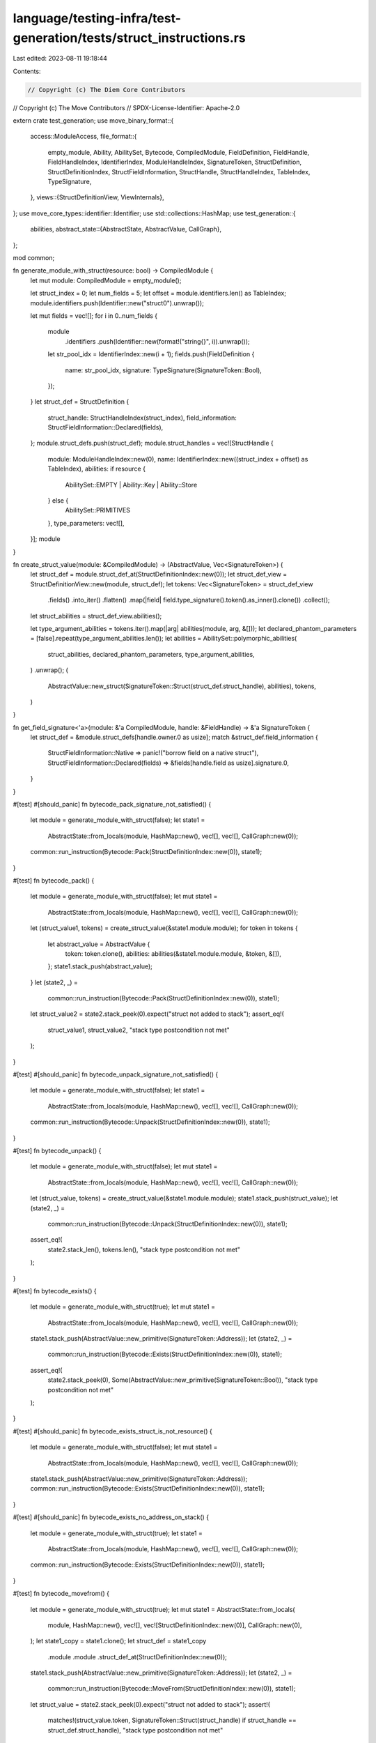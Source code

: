 language/testing-infra/test-generation/tests/struct_instructions.rs
===================================================================

Last edited: 2023-08-11 19:18:44

Contents:

.. code-block:: rs

    // Copyright (c) The Diem Core Contributors
// Copyright (c) The Move Contributors
// SPDX-License-Identifier: Apache-2.0

extern crate test_generation;
use move_binary_format::{
    access::ModuleAccess,
    file_format::{
        empty_module, Ability, AbilitySet, Bytecode, CompiledModule, FieldDefinition, FieldHandle,
        FieldHandleIndex, IdentifierIndex, ModuleHandleIndex, SignatureToken, StructDefinition,
        StructDefinitionIndex, StructFieldInformation, StructHandle, StructHandleIndex, TableIndex,
        TypeSignature,
    },
    views::{StructDefinitionView, ViewInternals},
};
use move_core_types::identifier::Identifier;
use std::collections::HashMap;
use test_generation::{
    abilities,
    abstract_state::{AbstractState, AbstractValue, CallGraph},
};

mod common;

fn generate_module_with_struct(resource: bool) -> CompiledModule {
    let mut module: CompiledModule = empty_module();

    let struct_index = 0;
    let num_fields = 5;
    let offset = module.identifiers.len() as TableIndex;
    module.identifiers.push(Identifier::new("struct0").unwrap());

    let mut fields = vec![];
    for i in 0..num_fields {
        module
            .identifiers
            .push(Identifier::new(format!("string{}", i)).unwrap());
        let str_pool_idx = IdentifierIndex::new(i + 1);
        fields.push(FieldDefinition {
            name: str_pool_idx,
            signature: TypeSignature(SignatureToken::Bool),
        });
    }
    let struct_def = StructDefinition {
        struct_handle: StructHandleIndex(struct_index),
        field_information: StructFieldInformation::Declared(fields),
    };
    module.struct_defs.push(struct_def);
    module.struct_handles = vec![StructHandle {
        module: ModuleHandleIndex::new(0),
        name: IdentifierIndex::new((struct_index + offset) as TableIndex),
        abilities: if resource {
            AbilitySet::EMPTY | Ability::Key | Ability::Store
        } else {
            AbilitySet::PRIMITIVES
        },
        type_parameters: vec![],
    }];
    module
}

fn create_struct_value(module: &CompiledModule) -> (AbstractValue, Vec<SignatureToken>) {
    let struct_def = module.struct_def_at(StructDefinitionIndex::new(0));
    let struct_def_view = StructDefinitionView::new(module, struct_def);
    let tokens: Vec<SignatureToken> = struct_def_view
        .fields()
        .into_iter()
        .flatten()
        .map(|field| field.type_signature().token().as_inner().clone())
        .collect();
    let struct_abilities = struct_def_view.abilities();

    let type_argument_abilities = tokens.iter().map(|arg| abilities(module, arg, &[]));
    let declared_phantom_parameters = [false].repeat(type_argument_abilities.len());
    let abilities = AbilitySet::polymorphic_abilities(
        struct_abilities,
        declared_phantom_parameters,
        type_argument_abilities,
    )
    .unwrap();
    (
        AbstractValue::new_struct(SignatureToken::Struct(struct_def.struct_handle), abilities),
        tokens,
    )
}

fn get_field_signature<'a>(module: &'a CompiledModule, handle: &FieldHandle) -> &'a SignatureToken {
    let struct_def = &module.struct_defs[handle.owner.0 as usize];
    match &struct_def.field_information {
        StructFieldInformation::Native => panic!("borrow field on a native struct"),
        StructFieldInformation::Declared(fields) => &fields[handle.field as usize].signature.0,
    }
}

#[test]
#[should_panic]
fn bytecode_pack_signature_not_satisfied() {
    let module = generate_module_with_struct(false);
    let state1 =
        AbstractState::from_locals(module, HashMap::new(), vec![], vec![], CallGraph::new(0));
    common::run_instruction(Bytecode::Pack(StructDefinitionIndex::new(0)), state1);
}

#[test]
fn bytecode_pack() {
    let module = generate_module_with_struct(false);
    let mut state1 =
        AbstractState::from_locals(module, HashMap::new(), vec![], vec![], CallGraph::new(0));
    let (struct_value1, tokens) = create_struct_value(&state1.module.module);
    for token in tokens {
        let abstract_value = AbstractValue {
            token: token.clone(),
            abilities: abilities(&state1.module.module, &token, &[]),
        };
        state1.stack_push(abstract_value);
    }
    let (state2, _) =
        common::run_instruction(Bytecode::Pack(StructDefinitionIndex::new(0)), state1);
    let struct_value2 = state2.stack_peek(0).expect("struct not added to stack");
    assert_eq!(
        struct_value1, struct_value2,
        "stack type postcondition not met"
    );
}

#[test]
#[should_panic]
fn bytecode_unpack_signature_not_satisfied() {
    let module = generate_module_with_struct(false);
    let state1 =
        AbstractState::from_locals(module, HashMap::new(), vec![], vec![], CallGraph::new(0));
    common::run_instruction(Bytecode::Unpack(StructDefinitionIndex::new(0)), state1);
}

#[test]
fn bytecode_unpack() {
    let module = generate_module_with_struct(false);
    let mut state1 =
        AbstractState::from_locals(module, HashMap::new(), vec![], vec![], CallGraph::new(0));
    let (struct_value, tokens) = create_struct_value(&state1.module.module);
    state1.stack_push(struct_value);
    let (state2, _) =
        common::run_instruction(Bytecode::Unpack(StructDefinitionIndex::new(0)), state1);
    assert_eq!(
        state2.stack_len(),
        tokens.len(),
        "stack type postcondition not met"
    );
}

#[test]
fn bytecode_exists() {
    let module = generate_module_with_struct(true);
    let mut state1 =
        AbstractState::from_locals(module, HashMap::new(), vec![], vec![], CallGraph::new(0));
    state1.stack_push(AbstractValue::new_primitive(SignatureToken::Address));
    let (state2, _) =
        common::run_instruction(Bytecode::Exists(StructDefinitionIndex::new(0)), state1);
    assert_eq!(
        state2.stack_peek(0),
        Some(AbstractValue::new_primitive(SignatureToken::Bool)),
        "stack type postcondition not met"
    );
}

#[test]
#[should_panic]
fn bytecode_exists_struct_is_not_resource() {
    let module = generate_module_with_struct(false);
    let mut state1 =
        AbstractState::from_locals(module, HashMap::new(), vec![], vec![], CallGraph::new(0));
    state1.stack_push(AbstractValue::new_primitive(SignatureToken::Address));
    common::run_instruction(Bytecode::Exists(StructDefinitionIndex::new(0)), state1);
}

#[test]
#[should_panic]
fn bytecode_exists_no_address_on_stack() {
    let module = generate_module_with_struct(true);
    let state1 =
        AbstractState::from_locals(module, HashMap::new(), vec![], vec![], CallGraph::new(0));
    common::run_instruction(Bytecode::Exists(StructDefinitionIndex::new(0)), state1);
}

#[test]
fn bytecode_movefrom() {
    let module = generate_module_with_struct(true);
    let mut state1 = AbstractState::from_locals(
        module,
        HashMap::new(),
        vec![],
        vec![StructDefinitionIndex::new(0)],
        CallGraph::new(0),
    );
    let state1_copy = state1.clone();
    let struct_def = state1_copy
        .module
        .module
        .struct_def_at(StructDefinitionIndex::new(0));
    state1.stack_push(AbstractValue::new_primitive(SignatureToken::Address));
    let (state2, _) =
        common::run_instruction(Bytecode::MoveFrom(StructDefinitionIndex::new(0)), state1);
    let struct_value = state2.stack_peek(0).expect("struct not added to stack");
    assert!(
        matches!(struct_value.token, SignatureToken::Struct(struct_handle) if struct_handle == struct_def.struct_handle),
        "stack type postcondition not met"
    );
}

#[test]
#[should_panic]
fn bytecode_movefrom_struct_is_not_resource() {
    let module = generate_module_with_struct(false);
    let mut state1 =
        AbstractState::from_locals(module, HashMap::new(), vec![], vec![], CallGraph::new(0));
    state1.stack_push(AbstractValue::new_primitive(SignatureToken::Address));
    common::run_instruction(Bytecode::MoveFrom(StructDefinitionIndex::new(0)), state1);
}

#[test]
#[should_panic]
fn bytecode_movefrom_no_address_on_stack() {
    let module = generate_module_with_struct(true);
    let state1 =
        AbstractState::from_locals(module, HashMap::new(), vec![], vec![], CallGraph::new(0));
    common::run_instruction(Bytecode::MoveFrom(StructDefinitionIndex::new(0)), state1);
}

#[test]
fn bytecode_moveto() {
    let module = generate_module_with_struct(true);
    let mut state1 =
        AbstractState::from_locals(module, HashMap::new(), vec![], vec![], CallGraph::new(0));
    state1.stack_push(AbstractValue::new_reference(
        SignatureToken::Reference(Box::new(SignatureToken::Signer)),
        AbilitySet::EMPTY | Ability::Drop,
    ));
    state1.stack_push(create_struct_value(&state1.module.module).0);
    let (state2, _) =
        common::run_instruction(Bytecode::MoveTo(StructDefinitionIndex::new(0)), state1);
    assert_eq!(state2.stack_len(), 0, "stack type postcondition not met");
}

#[test]
#[should_panic]
fn bytecode_moveto_struct_is_not_resource() {
    let module = generate_module_with_struct(false);
    let mut state1 =
        AbstractState::from_locals(module, HashMap::new(), vec![], vec![], CallGraph::new(0));
    state1.stack_push(AbstractValue::new_reference(
        SignatureToken::Reference(Box::new(SignatureToken::Signer)),
        AbilitySet::EMPTY | Ability::Drop,
    ));
    state1.stack_push(create_struct_value(&state1.module.module).0);
    common::run_instruction(Bytecode::MoveTo(StructDefinitionIndex::new(0)), state1);
}

#[test]
#[should_panic]
fn bytecode_moveto_no_struct_on_stack() {
    let module = generate_module_with_struct(true);
    let mut state1 =
        AbstractState::from_locals(module, HashMap::new(), vec![], vec![], CallGraph::new(0));
    state1.stack_push(AbstractValue::new_reference(
        SignatureToken::Reference(Box::new(SignatureToken::Signer)),
        AbilitySet::EMPTY | Ability::Drop,
    ));
    common::run_instruction(Bytecode::MoveTo(StructDefinitionIndex::new(0)), state1);
}

#[test]
fn bytecode_mutborrowfield() {
    let mut module: CompiledModule = generate_module_with_struct(false);
    let struct_def_idx = StructDefinitionIndex((module.struct_defs.len() - 1) as u16);
    module.field_handles.push(FieldHandle {
        owner: struct_def_idx,
        field: 0,
    });
    let field_handle_idx = FieldHandleIndex((module.field_handles.len() - 1) as u16);
    let field_signature =
        get_field_signature(&module, &module.field_handles[field_handle_idx.0 as usize]).clone();

    let mut state1 =
        AbstractState::from_locals(module, HashMap::new(), vec![], vec![], CallGraph::new(0));
    let struct_value = create_struct_value(&state1.module.module).0;
    state1.stack_push(AbstractValue {
        token: SignatureToken::MutableReference(Box::new(struct_value.token)),
        abilities: struct_value.abilities,
    });
    let (state2, _) = common::run_instruction(Bytecode::MutBorrowField(field_handle_idx), state1);
    let abilities = abilities(&state2.module.module, &field_signature, &[]);
    assert_eq!(
        state2.stack_peek(0),
        Some(AbstractValue {
            token: SignatureToken::MutableReference(Box::new(field_signature)),
            abilities,
        }),
        "stack type postcondition not met"
    );
}

#[test]
#[should_panic]
fn bytecode_mutborrowfield_stack_has_no_reference() {
    let mut module: CompiledModule = generate_module_with_struct(false);
    let struct_def_idx = StructDefinitionIndex((module.struct_defs.len() - 1) as u16);
    module.field_handles.push(FieldHandle {
        owner: struct_def_idx,
        field: 0,
    });
    let field_handle_idx = FieldHandleIndex((module.field_handles.len() - 1) as u16);

    let state1 =
        AbstractState::from_locals(module, HashMap::new(), vec![], vec![], CallGraph::new(0));
    common::run_instruction(Bytecode::MutBorrowField(field_handle_idx), state1);
}

#[test]
#[should_panic]
fn bytecode_mutborrowfield_ref_is_immutable() {
    let mut module: CompiledModule = generate_module_with_struct(false);
    let struct_def_idx = StructDefinitionIndex((module.struct_defs.len() - 1) as u16);
    module.field_handles.push(FieldHandle {
        owner: struct_def_idx,
        field: 0,
    });
    let field_handle_idx = FieldHandleIndex((module.field_handles.len() - 1) as u16);

    let mut state1 =
        AbstractState::from_locals(module, HashMap::new(), vec![], vec![], CallGraph::new(0));
    let struct_value = create_struct_value(&state1.module.module).0;
    state1.stack_push(AbstractValue {
        token: SignatureToken::Reference(Box::new(struct_value.token)),
        abilities: struct_value.abilities,
    });
    common::run_instruction(Bytecode::MutBorrowField(field_handle_idx), state1);
}

#[test]
fn bytecode_immborrowfield() {
    let mut module: CompiledModule = generate_module_with_struct(false);
    let struct_def_idx = StructDefinitionIndex((module.struct_defs.len() - 1) as u16);
    module.field_handles.push(FieldHandle {
        owner: struct_def_idx,
        field: 0,
    });
    let field_handle_idx = FieldHandleIndex((module.field_handles.len() - 1) as u16);
    let field_signature =
        get_field_signature(&module, &module.field_handles[field_handle_idx.0 as usize]).clone();

    let mut state1 =
        AbstractState::from_locals(module, HashMap::new(), vec![], vec![], CallGraph::new(0));
    let struct_value = create_struct_value(&state1.module.module).0;
    state1.stack_push(AbstractValue {
        token: SignatureToken::Reference(Box::new(struct_value.token)),
        abilities: struct_value.abilities,
    });
    let (state2, _) = common::run_instruction(Bytecode::ImmBorrowField(field_handle_idx), state1);
    let abilities = abilities(&state2.module.module, &field_signature, &[]);
    assert_eq!(
        state2.stack_peek(0),
        Some(AbstractValue {
            token: SignatureToken::MutableReference(Box::new(field_signature)),
            abilities,
        }),
        "stack type postcondition not met"
    );
}

#[test]
#[should_panic]
fn bytecode_immborrowfield_stack_has_no_reference() {
    let mut module: CompiledModule = generate_module_with_struct(false);
    let struct_def_idx = StructDefinitionIndex((module.struct_defs.len() - 1) as u16);
    module.field_handles.push(FieldHandle {
        owner: struct_def_idx,
        field: 0,
    });
    let field_handle_idx = FieldHandleIndex((module.field_handles.len() - 1) as u16);

    let state1 =
        AbstractState::from_locals(module, HashMap::new(), vec![], vec![], CallGraph::new(0));
    common::run_instruction(Bytecode::ImmBorrowField(field_handle_idx), state1);
}

#[test]
#[should_panic]
fn bytecode_immborrowfield_ref_is_mutable() {
    let mut module: CompiledModule = generate_module_with_struct(false);
    let struct_def_idx = StructDefinitionIndex((module.struct_defs.len() - 1) as u16);
    module.field_handles.push(FieldHandle {
        owner: struct_def_idx,
        field: 0,
    });
    let field_handle_idx = FieldHandleIndex((module.field_handles.len() - 1) as u16);

    let mut state1 =
        AbstractState::from_locals(module, HashMap::new(), vec![], vec![], CallGraph::new(0));
    let struct_value = create_struct_value(&state1.module.module).0;
    state1.stack_push(AbstractValue {
        token: SignatureToken::MutableReference(Box::new(struct_value.token)),
        abilities: struct_value.abilities,
    });
    common::run_instruction(Bytecode::ImmBorrowField(field_handle_idx), state1);
}

#[test]
fn bytecode_borrowglobal() {
    let module = generate_module_with_struct(true);
    let mut state1 =
        AbstractState::from_locals(module, HashMap::new(), vec![], vec![], CallGraph::new(0));
    let struct_value = create_struct_value(&state1.module.module).0;
    state1.stack_push(AbstractValue::new_primitive(SignatureToken::Address));
    let (state2, _) = common::run_instruction(
        Bytecode::MutBorrowGlobal(StructDefinitionIndex::new(0)),
        state1,
    );
    assert_eq!(
        state2.stack_peek(0),
        Some(AbstractValue {
            token: SignatureToken::MutableReference(Box::new(struct_value.token)),
            abilities: struct_value.abilities,
        }),
        "stack type postcondition not met"
    );
}

#[test]
#[should_panic]
fn bytecode_borrowglobal_struct_is_not_resource() {
    let module = generate_module_with_struct(false);
    let mut state1 =
        AbstractState::from_locals(module, HashMap::new(), vec![], vec![], CallGraph::new(0));
    state1.stack_push(AbstractValue::new_primitive(SignatureToken::Address));
    common::run_instruction(
        Bytecode::MutBorrowGlobal(StructDefinitionIndex::new(0)),
        state1,
    );
}

#[test]
#[should_panic]
fn bytecode_borrowglobal_no_address_on_stack() {
    let module = generate_module_with_struct(true);
    let state1 =
        AbstractState::from_locals(module, HashMap::new(), vec![], vec![], CallGraph::new(0));
    common::run_instruction(
        Bytecode::MutBorrowGlobal(StructDefinitionIndex::new(0)),
        state1,
    );
}


